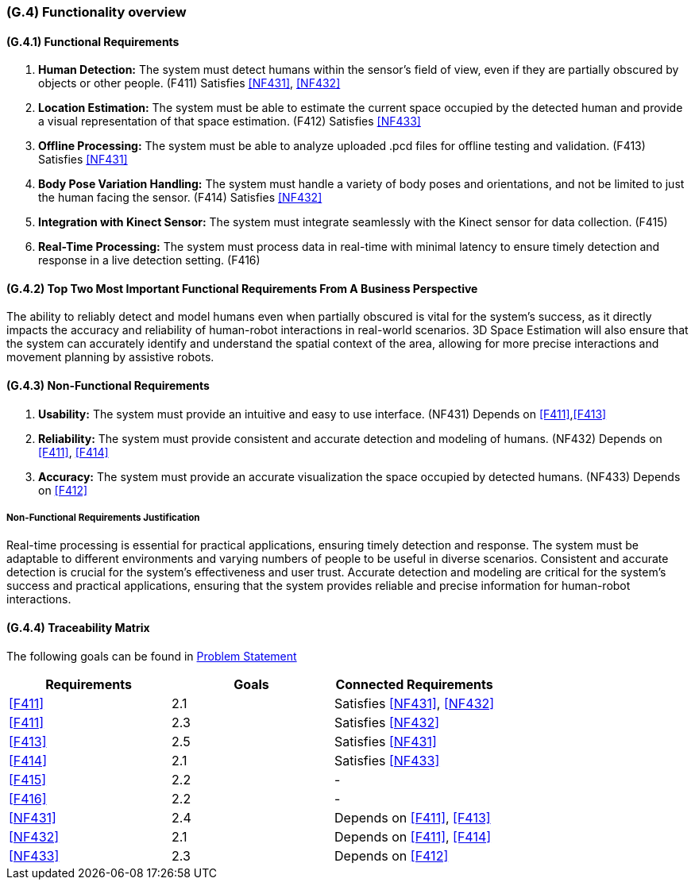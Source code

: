 [#g4,reftext=G.4]
=== (G.4) Functionality overview

ifdef::env-draft[]
TIP: _Overview of the functions (behavior) of the system. Principal properties only (details are in the System book). It is a short overview of the functions of the future system, a kind of capsule version of book S, skipping details but enabling readers to get a quick grasp of what the system will do._  <<BM22>>
endif::[]

==== (G.4.1) Functional Requirements

. [[F411]] *Human Detection:* The system must detect humans within the sensor's field of view, even if they are partially obscured by objects or other people. (F411)
Satisfies <<NF431>>, <<NF432>>

. [[F412]] *Location Estimation:* The system must be able to estimate the current space occupied by the detected human and provide a visual representation of that space estimation. (F412)
Satisfies <<NF433>>

. [[F413]] *Offline Processing:* The system must be able to analyze uploaded .pcd files for offline testing and validation. (F413) Satisfies <<NF431>>

. [[F414]] *Body Pose Variation Handling:* The system must handle a variety of body poses and orientations, and not be limited to just the human facing the sensor. (F414)
Satisfies <<NF432>>

. [[F415]] *Integration with Kinect Sensor:* The system must integrate seamlessly with the Kinect sensor for data collection. (F415)

. [[F416]] *Real-Time Processing:* The system must process data in real-time with minimal latency to ensure timely detection and response in a live detection setting. (F416)

==== (G.4.2) Top Two Most Important Functional Requirements From A Business Perspective

The ability to reliably detect and model humans even when partially obscured is vital for the system's success, as it directly impacts the accuracy and reliability of human-robot interactions in real-world scenarios. 3D Space Estimation will also ensure that the system can accurately identify and understand the spatial context of the area, allowing for more precise interactions and movement planning by assistive robots. 

==== (G.4.3) Non-Functional Requirements

. [[NF431]] *Usability:* The system must provide an intuitive and easy to use interface. (NF431)
Depends on <<F411>>,<<F413>>

. [[NF432]] *Reliability:* The system must provide consistent and accurate detection and modeling of humans. (NF432)
Depends on <<F411>>, <<F414>>

. [[NF433]] *Accuracy:* The system must provide an accurate visualization the space occupied by detected humans. (NF433) 
Depends on <<F412>>

===== Non-Functional Requirements Justification

Real-time processing is essential for practical applications, ensuring timely detection and response. The system must be adaptable to different environments and varying numbers of people to be useful in diverse scenarios. Consistent and accurate detection is crucial for the system's effectiveness and user trust. Accurate detection and modeling are critical for the system's success and practical applications, ensuring that the system provides reliable and precise information for human-robot interactions.

==== (G.4.4) Traceability Matrix
The following goals can be found in link:https://github.com/takhtart/PCD/blob/main/docs/ProblemStatementAndGoals/ProblemStatement.pdf[Problem Statement]


|===
|Requirements | Goals | Connected Requirements

|<<F411>> |2.1 |Satisfies <<NF431>>, <<NF432>> 

|<<F411>> |2.3 |Satisfies <<NF432>>

|<<F413>> |2.5 |Satisfies <<NF431>>

|<<F414>> |2.1 |Satisfies <<NF433>>

|<<F415>> |2.2 | -

|<<F416>> |2.2 | -

|<<NF431>> |2.4 |Depends on <<F411>>, <<F413>>

|<<NF432>> |2.1 |Depends on <<F411>>, <<F414>>

|<<NF433>> |2.3 |Depends on <<F412>>

|===
